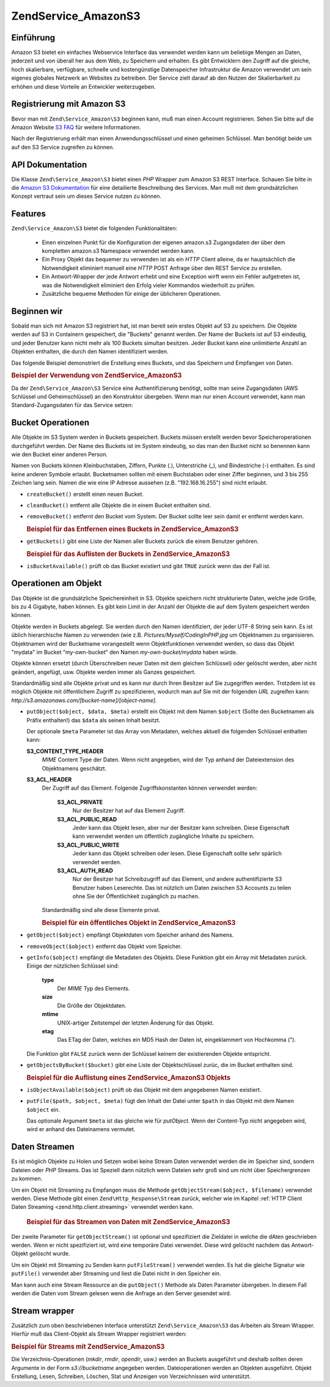 .. EN-Revision: none
.. _zend.service.amazon.s3:

Zend\Service_Amazon\S3
======================

.. _zend.service.amazon.s3.introduction:

Einführung
----------

Amazon S3 bietet ein einfaches Webservice Interface das verwendet werden kann um beliebige Mengen an Daten,
jederzeit und von überall her aus dem Web, zu Speichern und erhalten. Es gibt Entwicklern den Zugriff auf die
gleiche, hoch skalierbare, verfügbare, schnelle und kostengünstige Datenspeicher Infrastruktur die Amazon
verwendet um sein eigenes globales Netzwerk an Websites zu betreiben. Der Service zielt darauf ab den Nutzen der
Skalierbarkeit zu erhöhen und diese Vorteile an Entwickler weiterzugeben.

.. _zend.service.amazon.s3.registering:

Registrierung mit Amazon S3
---------------------------

Bevor man mit ``Zend\Service_Amazon\S3`` beginnen kann, muß man einen Account registrieren. Sehen Sie bitte auf
die Amazon Website `S3 FAQ`_ für weitere Informationen.

Nach der Registrierung erhält man einen Anwendungsschlüssel und einen geheimen Schlüssel. Man benötigt beide um
auf den S3 Service zugreifen zu können.

.. _zend.service.amazon.s3.apiDocumentation:

API Dokumentation
-----------------

Die Klasse ``Zend\Service_Amazon\S3`` bietet einen *PHP* Wrapper zum Amazon S3 REST Interface. Schauen Sie bitte in
die `Amazon S3 Dokumentation`_ für eine detailierte Beschreibung des Services. Man muß mit dem grundsätzlichen
Konzept vertraut sein um dieses Service nutzen zu können.

.. _zend.service.amazon.s3.features:

Features
--------

``Zend\Service_Amazon\S3`` bietet die folgenden Funktionalitäten:



   - Einen einzelnen Punkt für die Konfiguration der eigenen amazon.s3 Zugangsdaten der über dem kompletten
     amazon.s3 Namespace verwendet werden kann.

   - Ein Proxy Objekt das bequemer zu verwenden ist als ein *HTTP* Client alleine, da er hauptsächlich die
     Notwendigkeit eliminiert manuell eine *HTTP* POST Anfrage über den REST Service zu erstellen.

   - Ein Antwort-Wrapper der jede Antwort erhebt und eine Exception wirft wenn ein Fehler aufgetreten ist, was die
     Notwendigkeit eliminiert den Erfolg vieler Kommandos wiederholt zu prüfen.

   - Zusätzliche bequeme Methoden für einige der üblicheren Operationen.



.. _zend.service.amazon.s3.storing-your-first:

Beginnen wir
------------

Sobald man sich mit Amazon S3 registriert hat, ist man bereit sein erstes Objekt auf S3 zu speichern. Die Objekte
werden auf S3 in Containern gespeichert, die "Buckets" genannt werden. Der Name der Buckets ist auf S3 eindeutig,
und jeder Benutzer kann nicht mehr als 100 Buckets simultan besitzen. Jeder Bucket kann eine unlimitierte Anzahl an
Objekten enthalten, die durch den Namen identifiziert werden.

Das folgende Beispiel demonstriert die Erstellung eines Buckets, und das Speichern und Empfangen von Daten.

.. _zend.service.amazon.s3.storing-your-first.example:

.. rubric:: Beispiel der Verwendung von Zend\Service_Amazon\S3

.. code-block:: php
   :linenos:

   require_once 'Zend/Service/Amazon/S3.php';

   $s3 = new Zend\Service_Amazon\S3($my_aws_key, $my_aws_secret_key);

   $s3->createBucket("my-own-bucket");

   $s3->putObject("my-own-bucket/myobject", "somedata");

   echo $s3->getObject("my-own-bucket/myobject");

Da der ``Zend\Service_Amazon\S3`` Service eine Authentifizierung benötigt, sollte man seine Zugangsdaten (AWS
Schlüssel und Geheimschlüssel) an den Konstruktor übergeben. Wenn man nur einen Account verwendet, kann man
Standard-Zugangsdaten für das Service setzen:

.. code-block:: php
   :linenos:

   require_once 'Zend/Service/Amazon/S3.php';

   Zend\Service_Amazon\S3::setKeys($my_aws_key, $my_aws_secret_key);
   $s3 = new Zend\Service_Amazon\S3();

.. _zend.service.amazon.s3.buckets:

Bucket Operationen
------------------

Alle Objekte im S3 System werden in Buckets gespeichert. Buckets müssen erstellt werden bevor Speicheroperationen
durchgeführt werden. Der Name des Buckets ist im System eindeutig, so das man den Bucket nicht so benennen kann
wie den Bucket einer anderen Person.

Namen von Buckets können Kleinbuchstaben, Ziffern, Punkte (.), Unterstriche (\_), und Bindestriche (-) enthalten.
Es sind keine anderen Symbole erlaubt. Bucketnamen sollten mit einem Buchstaben oder einer Ziffer beginnen, und 3
bis 255 Zeichen lang sein. Namen die wie eine IP Adresse aussehen (z.B. "192.168.16.255") sind nicht erlaubt.

- ``createBucket()`` erstellt einen neuen Bucket.

- ``cleanBucket()`` entfernt alle Objekte die in einem Bucket enthalten sind.

- ``removeBucket()`` entfernt den Bucket vom System. Der Bucket sollte leer sein damit er entfernt werden kann.

  .. _zend.service.amazon.s3.buckets.remove.example:

  .. rubric:: Beispiel für das Entfernen eines Buckets in Zend\Service_Amazon\S3

  .. code-block:: php
     :linenos:

     require_once 'Zend/Service/Amazon/S3.php';

     $s3 = new Zend\Service_Amazon\S3($my_aws_key, $my_aws_secret_key);

     $s3->cleanBucket("my-own-bucket");
     $s3->removeBucket("my-own-bucket");

- ``getBuckets()`` gibt eine Liste der Namen aller Buckets zurück die einem Benutzer gehören.

  .. _zend.service.amazon.s3.buckets.list.example:

  .. rubric:: Beispiel für das Auflisten der Buckets in Zend\Service_Amazon\S3

  .. code-block:: php
     :linenos:

     require_once 'Zend/Service/Amazon/S3.php';

     $s3 = new Zend\Service_Amazon\S3($my_aws_key, $my_aws_secret_key);

     $list = $s3->getBuckets();
     foreach ($list as $bucket) {
       echo "Ich habe das Bucket $bucket\n";
     }

- ``isBucketAvailable()`` prüft ob das Bucket existiert und gibt ``TRUE`` zurück wenn das der Fall ist.

.. _zend.service.amazon.s3.objects:

Operationen am Objekt
---------------------

Das Objekte ist die grundsätzliche Speichereinheit in S3. Objekte speichern nicht strukturierte Daten, welche jede
Größe, bis zu 4 Gigabyte, haben können. Es gibt kein Limit in der Anzahl der Objekte die auf dem System
gespeichert werden können.

Objekte werden in Buckets abgelegt. Sie werden durch den Namen identifiziert, der jeder UTF-8 String sein kann. Es
ist üblich hierarchische Namen zu verwenden (wie z.B. *Pictures/Myself/CodingInPHP.jpg* um Objektnamen zu
organisieren. Objektnamen wird der Bucketname vorangestellt wenn Objektfunktionen verwendet werden, so dass das
Objekt "mydata" im Bucket "my-own-bucket" den Namen *my-own-bucket/mydata* haben würde.

Objekte können ersetzt (durch Überschreiben neuer Daten mit dem gleichen Schlüssel) oder gelöscht werden, aber
nicht geändert, angefügt, usw. Objekte werden immer als Ganzes gespeichert.

Standardmäßig sind alle Objekte privat und es kann nur durch Ihren Besitzer auf Sie zugegriffen werden. Trotzdem
ist es möglich Objekte mit öffentlichem Zugriff zu spezifizieren, wodurch man auf Sie mit der folgenden *URL*
zugreifen kann: *http://s3.amazonaws.com/[bucket-name]/[object-name]*.

- ``putObject($object, $data, $meta)`` erstellt ein Objekt mit dem Namen ``$object`` (Sollte den Bucketnamen als
  Präfix enthalten!) das ``$data`` als seinen Inhalt besitzt.

  Der optionale ``$meta`` Parameter ist das Array von Metadaten, welches aktuell die folgenden Schlüssel enthalten
  kann:

  **S3_CONTENT_TYPE_HEADER**
     *MIME* Content Type der Daten. Wenn nicht angegeben, wird der Typ anhand der Dateiextension des Objektnamens
     geschätzt.

  **S3_ACL_HEADER**
     Der Zugriff auf das Element. Folgende Zugriffskonstanten können verwendet werden:

        **S3_ACL_PRIVATE**
           Nur der Besitzer hat auf das Element Zugriff.

        **S3_ACL_PUBLIC_READ**
           Jeder kann das Objekt lesen, aber nur der Besitzer kann schreiben. Diese Eigenschaft kann verwendet
           werden um öffentlich zugängliche Inhalte zu speichern.

        **S3_ACL_PUBLIC_WRITE**
           Jeder kann das Objekt schreiben oder lesen. Diese Eigenschaft sollte sehr spärlich verwendet werden.

        **S3_ACL_AUTH_READ**
           Nur der Besitzer hat Schreibzugriff auf das Element, und andere authentifizierte S3 Benutzer haben
           Leserechte. Das ist nützlich um Daten zwischen S3 Accounts zu teilen ohne Sie der Öffentlichkeit
           zugänglich zu machen.

     Standardmäßig sind alle diese Elemente privat.

     .. _zend.service.amazon.s3.objects.public.example:

     .. rubric:: Beispiel für ein öffentliches Objekt in Zend\Service_Amazon\S3

     .. code-block:: php
        :linenos:

        require_once 'Zend/Service/Amazon/S3.php';

        $s3 = new Zend\Service_Amazon\S3($my_aws_key, $my_aws_secret_key);

        $s3->putObject("my-own-bucket/Pictures/Me.png", file_get_contents("me.png"),
            array(Zend\Service_Amazon\S3::S3_ACL_HEADER =>
                  Zend\Service_Amazon\S3::S3_ACL_PUBLIC_READ));
        // oder:
        $s3->putFile("me.png", "my-own-bucket/Pictures/Me.png",
            array(Zend\Service_Amazon\S3::S3_ACL_HEADER =>
                  Zend\Service_Amazon\S3::S3_ACL_PUBLIC_READ));
        echo "Go to http://s3.amazonaws.com/my-own-bucket/Pictures/Me.png to see me!\n";

- ``getObject($object)`` empfängt Objektdaten vom Speicher anhand des Namens.

- ``removeObject($object)`` entfernt das Objekt vom Speicher.

- ``getInfo($object)`` empfängt die Metadaten des Objekts. Diese Funktion gibt ein Array mit Metadaten zurück.
  Einige der nützlichen Schlüssel sind:

     **type**
        Der *MIME* Typ des Elements.

     **size**
        Die Größe der Objektdaten.

     **mtime**
        UNIX-artiger Zeitstempel der letzten Änderung für das Objekt.

     **etag**
        Das ETag der Daten, welches ein MD5 Hash der Daten ist, eingeklammert von Hochkomma (").

  Die Funktion gibt ``FALSE`` zurück wenn der Schlüssel keinem der existierenden Objekte entspricht.

- ``getObjectsByBucket($bucket)`` gibt eine Liste der Objektschlüssel zurüc, die im Bucket enthalten sind.

  .. _zend.service.amazon.s3.objects.list.example:

  .. rubric:: Beispiel für die Auflistung eines Zend\Service_Amazon\S3 Objekts

  .. code-block:: php
     :linenos:

     require_once 'Zend/Service/Amazon/S3.php';

     $s3 = new Zend\Service_Amazon\S3($my_aws_key, $my_aws_secret_key);

     $list = $s3->getObjectsByBucket("my-own-bucket");
     foreach ($list as $name) {
       echo "Ich habe $name Schlüssel:\n";
       $data = $s3->getObject("my-own-bucket/$name");
       echo "with data: $data\n";
     }

- ``isObjectAvailable($object)`` prüft ob das Objekt mit dem angegebenen Namen existiert.

- ``putFile($path, $object, $meta)`` fügt den Inhalt der Datei unter ``$path`` in das Objekt mit dem Namen
  ``$object`` ein.

  Das optionale Argument ``$meta`` ist das gleiche wie für *putObject*. Wenn der Content-Typ nicht angegeben wird,
  wird er anhand des Dateinamens vermutet.

.. _zend.service.amazon.s3.streaming:

Daten Streamen
--------------

Es ist möglich Objekte zu Holen und Setzen wobei keine Stream Daten verwendet werden die im Speicher sind, sondern
Dateien oder *PHP* Streams. Das ist Speziell dann nützlich wenn Dateien sehr groß sind um nicht über
Speichergrenzen zu kommen.

Um ein Objekt mit Streaming zu Empfangen muss die Methode ``getObjectStream($object, $filename)`` verwendet werden.
Diese Methode gibt einen ``Zend\Http_Response\Stream`` zurück, welcher wie im Kapitel :ref:`HTTP Client Daten
Streaming <zend.http.client.streaming>` verwendet werden kann.



      .. _zend.service.amazon.s3.streaming.example1:

      .. rubric:: Beispiel für das Streamen von Daten mit Zend\Service_Amazon\S3

      .. code-block:: php
         :linenos:

         $response = $amazon->getObjectStream("mybycket/zftest");
         // Datei kopieren
         copy($response->getStreamName(), "my/downloads/file");
         // Hinauf Streamen
         $fp = fopen("my/downloads/file2", "w");
         stream_copy_to_stream($response->getStream(), $fp);



Der zweite Parameter für ``getObjectStream()`` ist optional und spezifiziert die Zieldatei in welche die dAten
geschrieben werden. Wenn er nicht spezifiziert ist, wird eine temporäre Datei verwendet. Diese wird gelöscht
nachdem das Antwort-Objekt gelöscht wurde.

Um ein Objekt mit Streaming zu Senden kann ``putFileStream()`` verwendet werden. Es hat die gleiche Signatur wie
``putFile()`` verwendet aber Streaming und liest die Datei nicht in den Speicher ein.

Man kann auch eine Stream Ressource an die ``putObject()`` Methode als Daten Parameter übergeben. In diesem Fall
werden die Daten vom Stream gelesen wenn die Anfrage an den Server gesendet wird.

.. _zend.service.amazon.s3.streams:

Stream wrapper
--------------

Zusätzlich zum oben beschriebenen Interface unterstützt ``Zend\Service_Amazon\S3`` das Arbeiten als Stream
Wrapper. Hierfür muß das Client-Objekt als Stream Wrapper registriert werden:

.. _zend.service.amazon.s3.streams.example:

.. rubric:: Beispiel für Streams mit Zend\Service_Amazon\S3

.. code-block:: php
   :linenos:

   require_once 'Zend/Service/Amazon/S3.php';

   $s3 = new Zend\Service_Amazon\S3($my_aws_key, $my_aws_secret_key);

   $s3->registerStreamWrapper("s3");

   mkdir("s3://my-own-bucket");
   file_put_contents("s3://my-own-bucket/testdata", "mydata");

   echo file_get_contents("s3://my-own-bucket/testdata");

Die Verzeichnis-Operationen (*mkdir*, *rmdir*, *opendir*, usw.) werden an Buckets ausgeführt und deshalb sollten
deren Argumente in der Form *s3://bucketname* angegeben werden. Dateioperationen werden an Objekten ausgeführt.
Objekt Erstellung, Lesen, Schreiben, Löschen, Stat und Anzeigen von Verzeichnissen wird unterstützt.



.. _`S3 FAQ`: http://aws.amazon.com/s3/faqs/
.. _`Amazon S3 Dokumentation`: http://developer.amazonwebservices.com/connect/kbcategory.jspa?categoryID=48

